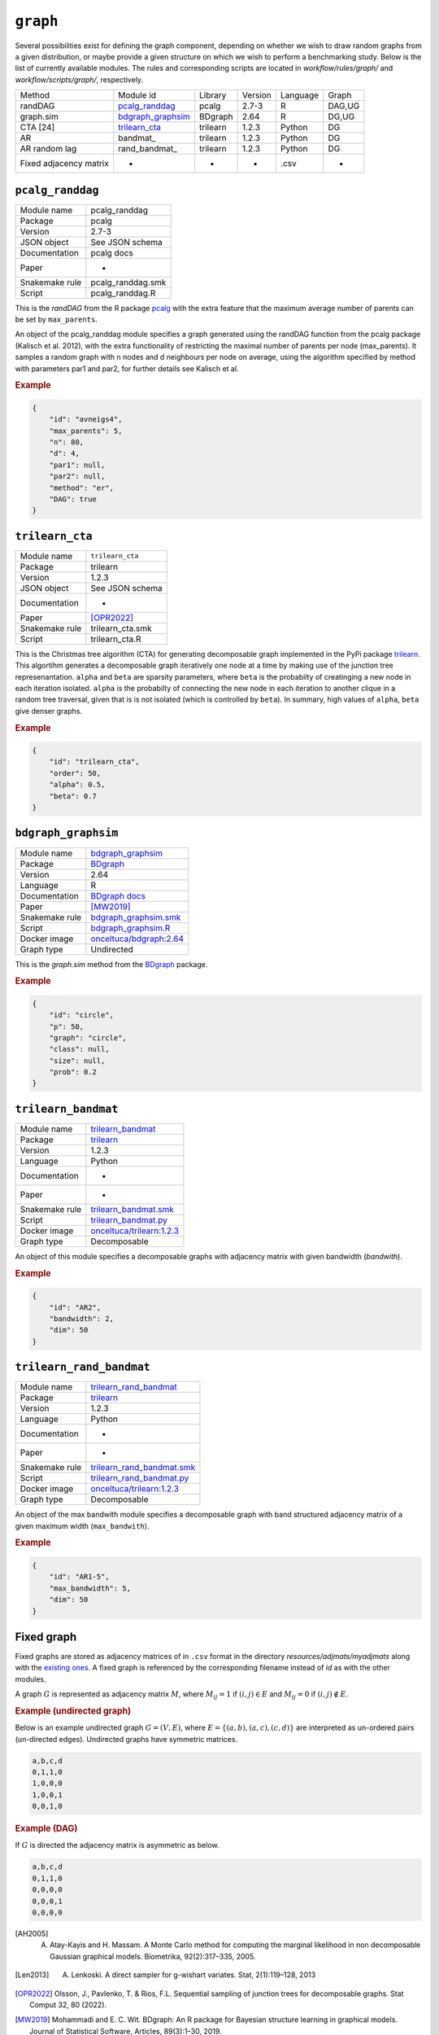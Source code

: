.. _graph:

``graph``
========================


Several possibilities exist for defining the graph component, depending on whether we wish
to draw random graphs from a given distribution, or maybe provide a given structure on
which we wish to perform a benchmarking study. Below is the list of currently available modules.
The rules and corresponding scripts are located in *workflow/rules/graph/* and *workflow/scripts/graph/*, respectively.


+------------------------+-------------------+----------+---------+----------+--------+
| Method                 | Module id         | Library  | Version | Language | Graph  |
+------------------------+-------------------+----------+---------+----------+--------+
| randDAG                | pcalg_randdag_    | pcalg    | 2.7-3   | R        | DAG,UG |
+------------------------+-------------------+----------+---------+----------+--------+
| graph.sim              | bdgraph_graphsim_ | BDgraph  | 2.64    | R        | DG,UG  |
+------------------------+-------------------+----------+---------+----------+--------+
| CTA [24]               | trilearn_cta_     | trilearn | 1.2.3   | Python   | DG     |
+------------------------+-------------------+----------+---------+----------+--------+
| AR                     | bandmat_          | trilearn | 1.2.3   | Python   | DG     |
+------------------------+-------------------+----------+---------+----------+--------+
| AR random lag          | rand_bandmat_     | trilearn | 1.2.3   | Python   | DG     |
+------------------------+-------------------+----------+---------+----------+--------+
| Fixed adjacency matrix | -                 | -        | -       | .csv     | *      |
+------------------------+-------------------+----------+---------+----------+--------+

.. _pcalg_randdag:

``pcalg_randdag``
-------------------------

+----------------+-------------------+
| Module name    | pcalg_randdag     |
+----------------+-------------------+
| Package        | pcalg             |
+----------------+-------------------+
| Version        | 2.7-3             |
+----------------+-------------------+
| JSON object    | See JSON schema   |
+----------------+-------------------+
| Documentation  | pcalg docs        |
+----------------+-------------------+
| Paper          | -                 |
+----------------+-------------------+
| Snakemake rule | pcalg_randdag.smk |
+----------------+-------------------+
| Script         | pcalg_randdag.R   |
+----------------+-------------------+

This is the *randDAG* from the R package `pcalg <https://cran.r-project.org/web/packages/pcalg/pcalg.pdf>`_  with the extra feature that the maximum average number of parents can be set by ``max_parents``.

An object of the pcalg_randdag module specifies a graph generated using the randDAG
function from the pcalg package (Kalisch et al. 2012), with the extra functionality of restricting
the maximal number of parents per node (max_parents). It samples a random graph with n
nodes and d neighbours per node on average, using the algorithm specified by method with
parameters par1 and par2, for further details see Kalisch et al.

.. Source `resources/binarydatagen/generate_DAG.R <https://github.com/felixleopoldo/benchpress/blob/master/resources/binarydatagen/generate_DAG.R>`_

.. See `JSON schema <https://github.com/felixleopoldo/benchpress/blob/master/schema/docs/config-definitions-generatedagmaxparents.md>`_ 




.. rubric:: Example


.. code-block:: json

    {
        "id": "avneigs4",
        "max_parents": 5,
        "n": 80,
        "d": 4,
        "par1": null,
        "par2": null,
        "method": "er",
        "DAG": true
    }

.. _trilearn_cta:

``trilearn_cta``
-------------------

+----------------+------------------+
| Module name    | ``trilearn_cta`` |
+----------------+------------------+
| Package        | trilearn         |
+----------------+------------------+
| Version        | 1.2.3            |
+----------------+------------------+
| JSON object    | See JSON schema  |
+----------------+------------------+
| Documentation  | -                |
+----------------+------------------+
| Paper          | [OPR2022]_       |
+----------------+------------------+
| Snakemake rule | trilearn_cta.smk |
+----------------+------------------+
| Script         | trilearn_cta.R   |
+----------------+------------------+

This is the Christmas tree algorithm (CTA) for generating decomposable graph implemented in the PyPi package `trilearn <https://pypi.org/project/trilearn/>`_.
This algortihm generates a decomposable graph iteratively one node at a time by making use of the junction tree represenantation.
``alpha`` and ``beta`` are sparsity parameters, where
``beta`` is the probabilty of creatinging a new node in each iteration isolated. 
``alpha`` is the probabilty of connecting the new node in each iteration to another clique in a random tree traversal, given that is is not isolated (which is controlled by ``beta``).
In summary, high values of ``alpha``, ``beta`` give denser graphs.

.. rubric:: Example


.. code-block:: json

    {
        "id": "trilearn_cta",
        "order": 50,
        "alpha": 0.5,
        "beta": 0.7
    }


.. _bdgraph_graphsim:

``bdgraph_graphsim``
--------------------

+----------------+------------------------------------------------------------------------------------------------------------------------------------+
| Module name    | `bdgraph_graphsim <jsjs>`__                                                                                                        |
+----------------+------------------------------------------------------------------------------------------------------------------------------------+
| Package        | `BDgraph <https://cran.r-project.org/web/packages/BDgraph/index.html>`_                                                            |
+----------------+------------------------------------------------------------------------------------------------------------------------------------+
| Version        | 2.64                                                                                                                               |
+----------------+------------------------------------------------------------------------------------------------------------------------------------+
| Language       | R                                                                                                                                  |
+----------------+------------------------------------------------------------------------------------------------------------------------------------+
| Documentation  | `BDgraph docs <https://cran.r-project.org/web/packages/BDgraph/BDgraph.pdf>`_                                                      |
+----------------+------------------------------------------------------------------------------------------------------------------------------------+
| Paper          | [MW2019]_                                                                                                                          |
+----------------+------------------------------------------------------------------------------------------------------------------------------------+
| Snakemake rule | `bdgraph_graphsim.smk <https://github.com/felixleopoldo/benchpress/blob/master/workflow/rules/sample_adjmat.smk>`_                 |
+----------------+------------------------------------------------------------------------------------------------------------------------------------+
| Script         | `bdgraph_graphsim.R <https://github.com/felixleopoldo/benchpress/blob/master/workflow/scripts/graph_sampling/bdgraph_graphsim.R>`_ |
+----------------+------------------------------------------------------------------------------------------------------------------------------------+
| Docker image   | `onceltuca/bdgraph:2.64 <https://hub.docker.com/repository/docker/onceltuca/bdgraph>`_                                             |
+----------------+------------------------------------------------------------------------------------------------------------------------------------+
| Graph type     | Undirected                                                                                                                         |
+----------------+------------------------------------------------------------------------------------------------------------------------------------+


This is the *graph.sim* method from the `BDgraph <https://cran.r-project.org/web/packages/BDgraph/index.html>`_ package.

.. rubric:: Example


.. code-block:: json

    {
        "id": "circle",
        "p": 50,
        "graph": "circle",
        "class": null,
        "size": null,
        "prob": 0.2
    }


.. _trilearn_bandmat:

``trilearn_bandmat``
---------------------

+----------------+-------------------------------------------------------------------------------------------------------------------------------------+
| Module name    | `trilearn_bandmat <jsjs>`__                                                                                                         |
+----------------+-------------------------------------------------------------------------------------------------------------------------------------+
| Package        | `trilearn <https://cran.r-project.org/web/packages/BDgraph/index.html>`_                                                            |
+----------------+-------------------------------------------------------------------------------------------------------------------------------------+
| Version        | 1.2.3                                                                                                                               |
+----------------+-------------------------------------------------------------------------------------------------------------------------------------+
| Language       | Python                                                                                                                              |
+----------------+-------------------------------------------------------------------------------------------------------------------------------------+
| Documentation  | -                                                                                                                                   |
+----------------+-------------------------------------------------------------------------------------------------------------------------------------+
| Paper          | -                                                                                                                                   |
+----------------+-------------------------------------------------------------------------------------------------------------------------------------+
| Snakemake rule | `trilearn_bandmat.smk <https://github.com/felixleopoldo/benchpress/blob/master/workflow/rules/sample_adjmat.smk>`_                  |
+----------------+-------------------------------------------------------------------------------------------------------------------------------------+
| Script         | `trilearn_bandmat.py <https://github.com/felixleopoldo/benchpress/blob/master/workflow/scripts/graph_sampling/bdgraph_graphsim.R>`_ |
+----------------+-------------------------------------------------------------------------------------------------------------------------------------+
| Docker image   | `onceltuca/trilearn:1.2.3 <https://hub.docker.com/repository/docker/onceltuca/bdgraph>`_                                            |
+----------------+-------------------------------------------------------------------------------------------------------------------------------------+
| Graph type     | Decomposable                                                                                                                        |
+----------------+-------------------------------------------------------------------------------------------------------------------------------------+


An object of this module specifies a decomposable graphs with adjacency matrix
with given bandwidth (*bandwith*).

.. rubric:: Example


.. code-block:: json

    {
        "id": "AR2",
        "bandwidth": 2,
        "dim": 50
    }
    

.. _trilearn_rand_bandmat:

``trilearn_rand_bandmat``
---------------------------

+----------------+------------------------------------------------------------------------------------------------------------------------------------------+
| Module name    | `trilearn_rand_bandmat <jsjs>`__                                                                                                         |
+----------------+------------------------------------------------------------------------------------------------------------------------------------------+
| Package        | `trilearn <https://cran.r-project.org/web/packages/BDgraph/index.html>`_                                                                 |
+----------------+------------------------------------------------------------------------------------------------------------------------------------------+
| Version        | 1.2.3                                                                                                                                    |
+----------------+------------------------------------------------------------------------------------------------------------------------------------------+
| Language       | Python                                                                                                                                   |
+----------------+------------------------------------------------------------------------------------------------------------------------------------------+
| Documentation  | -                                                                                                                                        |
+----------------+------------------------------------------------------------------------------------------------------------------------------------------+
| Paper          | -                                                                                                                                        |
+----------------+------------------------------------------------------------------------------------------------------------------------------------------+
| Snakemake rule | `trilearn_rand_bandmat.smk <https://github.com/felixleopoldo/benchpress/blob/master/workflow/rules/sample_adjmat.smk>`_                  |
+----------------+------------------------------------------------------------------------------------------------------------------------------------------+
| Script         | `trilearn_rand_bandmat.py <https://github.com/felixleopoldo/benchpress/blob/master/workflow/scripts/graph_sampling/bdgraph_graphsim.R>`_ |
+----------------+------------------------------------------------------------------------------------------------------------------------------------------+
| Docker image   | `onceltuca/trilearn:1.2.3 <https://hub.docker.com/repository/docker/onceltuca/bdgraph>`_                                                 |
+----------------+------------------------------------------------------------------------------------------------------------------------------------------+
| Graph type     | Decomposable                                                                                                                             |
+----------------+------------------------------------------------------------------------------------------------------------------------------------------+

An object of the max bandwith module specifies a decomposable graph with band structured adjacency matrix of a given maximum width (``max_bandwith``).


.. rubric:: Example


.. code-block:: json

    {
        "id": "AR1-5",
        "max_bandwidth": 5,
        "dim": 50
    }
    


.. ``notears``
.. -----------

.. Samples a random DAG with a given number of nodes (``num_nodes``) and edges (``num_edges``) using a triangular array.

.. See

.. `https://github.com/felixleopoldo/benchpress/blob/master/workflow/scripts/notears/generate_randomdag.py <https://github.com/felixleopoldo/benchpress/blob/master/workflow/scripts/notears/generate_randomdag.py>`_ 
.. `https://github.com/jmoss20/notears/blob/master/notears/utils.py <https://github.com/jmoss20/notears/blob/master/notears/utils.py>`_.

.. See `JSON schema <https://github.com/felixleopoldo/benchpress/blob/master/schema/docs/config-definitions-notears-dag-sampling.md>`_


.. .. rubric:: Example


.. .. code-block:: json

..     {
..         "id": "randdag_p40_e80",
..         "num_nodes": 40,
..         "num_edges": 80
..     }


Fixed graph
----------------

Fixed graphs are stored as adjacency matrices of in ``.csv`` format in the directory *resources/adjmats/myadjmats* along with the `existing ones <https://github.com/felixleopoldo/benchpress/tree/master/resources/adjmat/myadjmats>`_.
A fixed graph is referenced by the corresponding filename instead of `id` as with the other modules.

A graph :math:`G` is represented as adjacency matrix :math:`M`, where :math:`M_{ij}=1` if :math:`(i,j)\in E` and  :math:`M_{ij}=0` if :math:`(i,j)\notin E`.

.. * The first row contains the labels of the variables.
.. * The columns are separated by a comma (,).
.. * 1 (0) at row i, column j indicates an (no) edge from variable i to j. 


.. rubric:: Example (undirected graph)

Below is an example undirected graph :math:`G=(V, E)`, where :math:`E = \{(a,b), (a,c), (c,d)\}` are interpreted as un-ordered pairs (un-directed edges).
Undirected graphs have symmetric matrices.

.. code-block:: text

    a,b,c,d
    0,1,1,0
    1,0,0,0
    1,0,0,1
    0,0,1,0


.. rubric:: Example (DAG)

If :math:`G` is directed the adjacency matrix is asymmetric as below.

.. code-block:: text

    a,b,c,d
    0,1,1,0
    0,0,0,0
    0,0,0,1
    0,0,0,0

.. .. important:: 

..     If a CSV file is specified as ``data_id`` then ``parameters_id`` and ``seed_range`` should be *null* whereas ``graph_id`` should be the true graphs that generated the dataset.
    

.. [AH2005] A. Atay-Kayis and H. Massam. A Monte Carlo method for computing the marginal likelihood in non decomposable Gaussian graphical models. Biometrika, 92(2):317–335, 2005.
.. [Len2013] A. Lenkoski. A direct sampler for g-wishart variates. Stat, 2(1):119–128, 2013
.. [OPR2022] Olsson, J., Pavlenko, T. & Rios, F.L. Sequential sampling of junction trees for decomposable graphs. Stat Comput 32, 80 (2022).
.. [MW2019] Mohammadi and E. C. Wit. BDgraph: An R package for Bayesian structure learning in graphical models. Journal of Statistical Software, Articles, 89(3):1–30, 2019.
